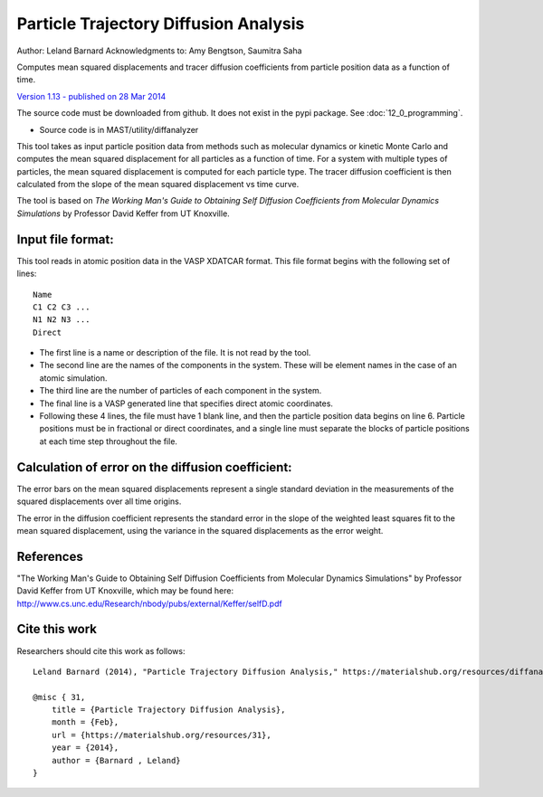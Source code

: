 #########################################
Particle Trajectory Diffusion Analysis
#########################################
Author: Leland Barnard
Acknowledgments to: Amy Bengtson, Saumitra Saha

Computes mean squared displacements and tracer diffusion coefficients from particle position data as a function of time.

`Version 1.13 - published on 28 Mar 2014 <https://materialshub.org/resources/diffanalyzer>`_

The source code must be downloaded from github. It does not exist in the pypi package. See :doc:`12_0_programming`.

* Source code is in MAST/utility/diffanalyzer

This tool takes as input particle position data from methods such as molecular dynamics or kinetic Monte Carlo and computes the mean squared displacement for all particles as a function of time. 
For a system with multiple types of particles, the mean squared displacement is computed for each particle type. 
The tracer diffusion coefficient is then calculated from the slope of the mean squared displacement vs time curve.

The tool is based on *The Working Man's Guide to Obtaining Self Diffusion Coefficients from Molecular Dynamics Simulations* by Professor David Keffer from UT Knoxville.

====================
Input file format:
====================

This tool reads in atomic position data in the VASP XDATCAR format. This file format begins with the following set of lines::

    Name
    C1 C2 C3 ...
    N1 N2 N3 ...
    Direct

* The first line is a name or description of the file. It is not read by the tool. 
* The second line are the names of the components in the system. These will be element names in the case of an atomic simulation. 
* The third line are the number of particles of each component in the system. 
* The final line is a VASP generated line that specifies direct atomic coordinates. 
* Following these 4 lines, the file must have 1 blank line, and then the particle position data begins on line 6. Particle positions must be in fractional or direct coordinates, and a single line must separate the blocks of particle positions at each time step throughout the file.

===================================================
Calculation of error on the diffusion coefficient:
===================================================

The error bars on the mean squared displacements represent a single standard deviation in the measurements of the squared displacements over all time origins.

The error in the diffusion coefficient represents the standard error in the slope of the weighted least squares fit to the mean squared displacement, using the variance in the squared displacements as the error weight.

============
References
============
"The Working Man's Guide to Obtaining Self Diffusion Coefficients from Molecular Dynamics Simulations" by Professor David Keffer from UT Knoxville, which may be found here: `<http://www.cs.unc.edu/Research/nbody/pubs/external/Keffer/selfD.pdf>`_

===============
Cite this work
===============
Researchers should cite this work as follows::

    Leland Barnard (2014), "Particle Trajectory Diffusion Analysis," https://materialshub.org/resources/diffanalyzer.

    @misc { 31,
        title = {Particle Trajectory Diffusion Analysis},
        month = {Feb},
        url = {https://materialshub.org/resources/31},
        year = {2014},
        author = {Barnard , Leland}
    }

